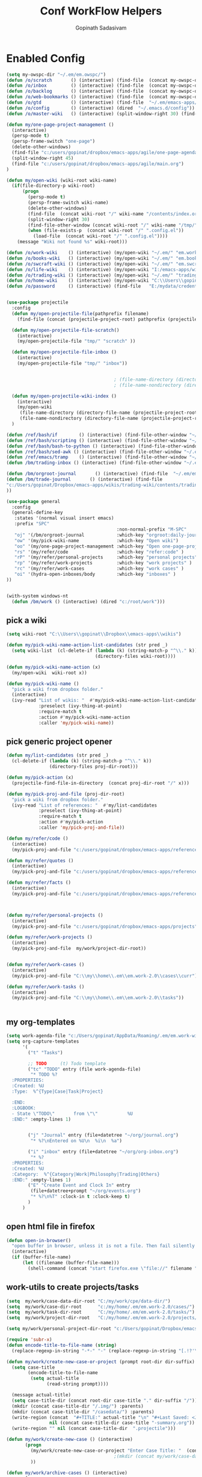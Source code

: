#+TITLE: Conf WorkFlow Helpers
#+AUTHOR: Gopinath Sadasivam
#+BABEL: :cache yes
#+PROPERTY: header-args :tangle yes
#+SELECT_TAGS: export
#+EXCLUDE_TAGS: noexport

* Enabled Config
 :PROPERTIES:
 :header-args: :tangle yes
 :END:

#+BEGIN_SRC emacs-lisp
(setq my-owspc-dir "~/.em/em.owspc/")
(defun /o/scratch       () (interactive) (find-file  (concat my-owspc-dir "inbox/owspc-scratch.org")))
(defun /o/inbox         () (interactive) (find-file  (concat my-owspc-dir "inbox/owspc-inbox.org/owspc-inbox.org")))
(defun /o/backlog       () (interactive) (find-file  (concat my-owspc-dir "apps/agenda/goals-backlog.org")))
(defun /o/web-bookmarks () (interactive) (find-file  (concat my-owspc-dir "apps/bookmarks/web-bookmarks.org")))
(defun /o/gtd           () (interactive) (find-file  "~/.em/emacs-apps/orgagenda/gtd-inbox.org"))
(defun /o/config        () (interactive) (dired  "~/.emacs.d/config"))
(defun /o/master-wiki   () (interactive) (split-window-right 30) (find-file  "~/.em/master-wiki.org"))

(defun my/one-page-project-management ()
  (interactive)
  (persp-mode t)
  (persp-frame-switch "one-page")
  (delete-other-windows)
  (find-file "c:/users/gopinat/dropbox/emacs-apps/agile/one-page-agenda.org")
  (split-window-right 45)
  (find-file "c:/users/gopinat/dropbox/emacs-apps/agile/main.org")
)

(defun my/open-wiki (wiki-root wiki-name)
  (if(file-directory-p wiki-root)
      (progn
        (persp-mode t)
        (persp-frame-switch wiki-name)
        (delete-other-windows)
        (find-file  (concat wiki-root "/" wiki-name "/contents/index.org"))
        (split-window-right 30)
        (find-file-other-window (concat wiki-root "/" wiki-name "/tmp/" wiki-name "-" "inbox.org"))
        (when (file-exists-p  (concat wiki-root "/" ".config.el"))
          (load-file  (concat wiki-root "/" ".config.el"))))
    (message "Wiki not found %s" wiki-root)))

(defun /o/work-wiki    () (interactive) (my/open-wiki "~/.em/" "em.work-wiki"))
(defun /o/books-wiki   () (interactive) (my/open-wiki "~/.em/" "em.books-wiki"))
(defun /o/swcraft-wiki () (interactive) (my/open-wiki "~/.em/" "em.swcraft-wiki"))
(defun /o/life-wiki    () (interactive) (my/open-wiki "I:/emacs-apps/wikis/" "life-wiki"))
(defun /o/trading-wiki () (interactive) (my/open-wiki "~/.em/" "trading-wiki"))
(defun /o/home-wiki    () (interactive) (my/open-wiki "C:\\Users\\gopinat\\Dropbox\\wikis\\" "home-wiki"))
(defun /o/password     () (interactive) (find-file   "E:/mydata/credentials/pass.org.gpg"))


(use-package projectile
  :config
  (defun my/open-projectile-file(pathprefix filename)
    (find-file (concat (projectile-project-root) pathprefix (projectile-project-name) "-" filename ".org")))

  (defun my/open-projectile-file-scratch()
    (interactive)
    (my/open-projectile-file "tmp/" "scratch" ))

  (defun my/open-projectile-file-inbox ()
    (interactive)
    (my/open-projectile-file "tmp/" "inbox"))


                                        ; (file-name-directory (directory-file-name "/a/b/c"))     ;;returns /a/b
                                        ; (file-name-nondirectory (directory-file-name "/a/b/c"))  ;;returns c

  (defun my/open-projectile-wiki-index ()
    (interactive)
    (my/open-wiki
     (file-name-directory (directory-file-name (projectile-project-root)))
     (file-name-nondirectory (directory-file-name (projectile-project-root)))))
  )

(defun /ref/bash/if        () (interactive) (find-file-other-window "~/.em/em.ref/bash/if.org"))
(defun /ref/bash/scripting () (interactive) (find-file-other-window "~/.em/em.ref/bash/scripting.org"))
(defun /ref/bash/bash-to-python () (interactive) (find-file-other-window "~/.em/em.ref/bash/bash-to-python.org"))
(defun /ref/bash/sed-awk () (interactive) (find-file-other-window "~/.em/em.ref/bash/sed-awk.org"))
(defun /ref/emacs/tramp    () (interactive) (find-file-other-window "~/.em/em.ref/emacs/tramp.org"))
(defun /bm/trading-inbox () (interactive) (find-file-other-window "~/.em/em.finance/trading/trading-inbox.org"))

(defun /bm/orgroot-journal       () (interactive) (find-file  "~/.em/em.orgroot/gtd/daily-journal.org"))
(defun /bm/trade-journal       () (interactive) (find-file
"c:/Users/gopinat/Dropbox/emacs-apps/wikis/trading-wiki/contents/trading/journal/2020/trade-journal-2020-may-aug.org/trade-journal-2020-may-aug.org"
))

(use-package general
  :config
  (general-define-key
   :states '(normal visual insert emacs)
   :prefix "SPC"
                                         :non-normal-prefix "M-SPC"
   "oj" '(/bm/orgroot-journal            :which-key "orgroot:daily-journal")
   "ow" '(my/pick-wiki-name              :which-key "Open wiki")
   "oo" '(my/one-page-project-management :which-key "Open one-page-project-manager")
   "rs" '(my/refer/code                  :which-key "refer:code" )
   "rP" '(my/refer/personal-projects     :which-key "personal projects" )
   "rp" '(my/refer/work-projects         :which-key "work projects" )
   "rc" '(my/refer/work-cases            :which-key "work cases" )
   "oi" '(hydra-open-inboxes/body        :which-key "inboxes" )
))


(with-system windows-nt
  (defun /bm/work () (interactive) (dired "c:/root/work")))
#+END_SRC

** pick a wiki

#+BEGIN_SRC emacs-lisp
(setq wiki-root "C:\\Users\\gopinat\\Dropbox\\emacs-apps\\wikis")

(defun my/pick-wiki-name-action-list-candidates (str pred _)
  (setq wiki-list  (cl-delete-if (lambda (k) (string-match-p "^\\." k))
                                 (directory-files wiki-root))))

(defun my/pick-wiki-name-action (x)
  (my/open-wiki  wiki-root x))

(defun my/pick-wiki-name ()
  "pick a wiki from dropbox folder."
  (interactive)
  (ivy-read "List of wikis: "  #'my/pick-wiki-name-action-list-candidates
            :preselect (ivy-thing-at-point)
            :require-match t
            :action #'my/pick-wiki-name-action
            :caller 'my/pick-wiki-name))

#+END_SRC

** pick generic project opener

#+BEGIN_SRC emacs-lisp
(defun my/list-candidates (str pred _)
  (cl-delete-if (lambda (k) (string-match-p "^\\." k))
                (directory-files proj-dir-root)))

(defun my/pick-action (x)
  (projectile-find-file-in-directory  (concat proj-dir-root "/" x)))

(defun my/pick-proj-and-file (proj-dir-root)
  "pick a wiki from dropbox folder."
  (ivy-read "List of references: "  #'my/list-candidates
            :preselect (ivy-thing-at-point)
            :require-match t
            :action #'my/pick-action
            :caller 'my/pick-proj-and-file))

(defun my/refer/code ()
  (interactive)
  (my/pick-proj-and-file "c:/users/gopinat/dropbox/emacs-apps/references/code-refs"))

(defun my/refer/quotes ()
  (interactive)
  (my/pick-proj-and-file "c:/users/gopinat/dropbox/emacs-apps/references/quote-refs"))

(defun my/refer/facts ()
  (interactive)
  (my/pick-proj-and-file "c:/users/gopinat/dropbox/emacs-apps/references/fact-refs"))



(defun my/refer/personal-projects ()
  (interactive)
  (my/pick-proj-and-file "c:/users/gopinat/dropbox/emacs-apps/projects"))

(defun my/refer/work-projects ()
  (interactive)
  (my/pick-proj-and-file  my/work/project-dir-root))


(defun my/refer/work-cases ()
  (interactive)
  (my/pick-proj-and-file "C:\\my\\home\\.em\\em.work-2.0\\cases\\curr"))

(defun my/refer/work-tasks ()
  (interactive)
  (my/pick-proj-and-file "C:\\my\\home\\.em\\em.work-2.0\\tasks"))


#+END_SRC

** my org-templates

#+BEGIN_SRC emacs-lisp
(setq work-agenda-file "c:/Users/gopinat/AppData/Roaming/.em/em.work-wiki/contents/work-agenda-del.org")
(setq org-capture-templates
      '(
        ("t" "Tasks")

        ;; TODO     (t) Todo template
        ("tc" "TODO" entry (file work-agenda-file)
         "* TODO %?
  :PROPERTIES:
  :Created: %U
  :Type:  %^{Type|Case|Task|Project}

  :END:
  :LOGBOOK:
  - State \"TODO\"       from \"\"           %U
  :END:" :empty-lines 1)


        ("j" "Journal" entry (file+datetree "~/org/journal.org")
         "* %?\nEntered on %U\n  %i\n  %a")

        ("i" "inbox" entry (file+datetree "~/org/org-inbox.org")
         "* %?
  :PROPERTIES:
  :Created: %U
  :Category:  %^{Category|Work|Philosophy|Trading|Others}
  :END:" :empty-lines 1)
        ("E" "Create Event and Clock In" entry
         (file+datetree+prompt "~/org/events.org")
         "* %?\n%T" :clock-in t :clock-keep t)
        )
      )

#+END_SRC

** open html file in firefox

#+BEGIN_SRC emacs-lisp
(defun open-in-browser()
  "open buffer in browser, unless it is not a file. Then fail silently (ouch)."
  (interactive)
  (if (buffer-file-name)
      (let ((filename (buffer-file-name)))
        (shell-command (concat "start firefox.exe \"file://" filename "\"")))))
#+END_SRC

** work-utils to create projects/tasks

#+BEGIN_SRC emacs-lisp
(setq  my/work/case-data-dir-root "C:/my/work/cpe/data-dir/")
(setq  my/work/case-dir-root      "c:/my/home/.em/em.work-2.0/cases/")
(setq  my/work/task-dir-root      "C:/my/home/.em/em.work-2.0/tasks/")
(setq  my/work/project-dir-root   "C:/my/home/.em/em.work-2.0/projects/")

(setq my/work/personal-project-dir-root "c:/Users/gopinat/Dropbox/emacs-apps/projects/")

(require 'subr-x)
(defun encode-title-to-file-name (string)
  (replace-regexp-in-string "-*-" "-" (replace-regexp-in-string "[.!?'\"]+" "" (replace-regexp-in-string "[ \|.,:;/\\]+" "-" (string-trim string)))))

(defun my/work/create-new-case-or-project (prompt root-dir dir-suffix)
  (setq case-title
        (encode-title-to-file-name
         (setq actual-title
               (read-string prompt))))

  (message actual-title)
  (setq case-title-dir (concat root-dir case-title "." dir-suffix "/"))
  (mkdir (concat case-title-dir "/.img/") :parents)
  (mkdir (concat case-title-dir "/casedata/") :parents)
  (write-region (concat  "#+TITLE:" actual-title "\n" "#+Last Saved: <Jun 20, 2020>\n\n")
                nil (concat case-title-dir case-title "-summary.org"))
  (write-region "" nil (concat case-title-dir  ".projectile")))

(defun my/work/create-new-case () (interactive)
       (progn
         (my/work/create-new-case-or-project "Enter Case Title: "  (concat my/work/case-dir-root "curr/") "case")
                                        ;(mkdir (concat my/work/case-data-dir-root case-title))
         ))

(defun my/work/archive-cases () (interactive)
       (progn
        (find-file (concat my/work/case-dir-root "case-archive"))
        (split-window-right)
        (find-file (concat my/work/case-dir-root "curr"))))

(defun my/work/create-new-work-project () (interactive)
       (my/work/create-new-case-or-project "Enter Project Title: "  my/work/project-dir-root "proj"))

(defun my/work/create-new-personal-project () (interactive)
       (my/work/create-new-case-or-project "Enter Project Title: "  my/work/personal-project-dir-root "proj"))

(defun my/work/create-new-task () (interactive)
       (my/work/create-new-case-or-project "Enter Project Title: "  my/work/task-dir-root "task"))
#+END_SRC

** Quickly open inboxes
#+BEGIN_SRC emacs-lisp
(defun my/split-find-file(width_in_chars file-name)
(split-window-right width_in_chars) (find-file  file-name))
(defhydra hydra-open-inboxes (:color blue :hint nil :columns 1)
  "Wiki List"
  ("w" (my/split-find-file 80 "C:\\my\\home\\.em\\em.work-2.0\\inbox\\work-inbox.org") "Work 2.0 Inbox")
  ("q" nil "cancel" :color blue)
)
#+END_SRC

** string utils - convert backward slash to forward
#+BEGIN_SRC emacs-lisp
(defun my/string-utils/convert-backward-slash-to-forward-slash ()
  (interactive)
  (save-excursion
    (save-restriction
      (narrow-to-region (point) (mark))
      (goto-char (point-min))
      (while (search-forward "\\" nil t)
        (replace-match "/" nil t)))))
#+END_SRC
** my/trade/utils
#+begin_src emacs-lisp
(defun my/trade/file-a-chart()
  (interactive)
  (progn
    (setq chart-gallery-root "C:/my/trading/charts/")
    (setq chart-file-name (concat chart-gallery-root (format-time-string "%Y/%b/%d-%a/%Y-%m-%d-%a.org")))
    (mkdir (concat chart-gallery-root (format-time-string "%Y/%b/%d-%a/.img")) :parents)
    (find-file chart-file-name)))

(defun my/trade/file-a-chart-quickly()
  (interactive)
  (progn
    (setq chart-gallery-root "C:/my/trading/charts/quick")
    (setq chart-file-name (concat chart-gallery-root (format-time-string "%Y/%b/%d-%a/%Y-%m-%d-%a.org")))
    (mkdir (concat chart-gallery-root (format-time-string "%Y/%b/%d-%a/.img")) :parents)
    (find-file chart-file-name)))

#+end_src

* Disabled configs
 :PROPERTIES:
 :header-args: :tangle no
 :END:

#+BEGIN_SRC emacs-lisp
(defhydra hydra-open-inboxes (:color blue :hint nil :columns 1)
  "Wiki List"
  ("a" (my/open-wiki "E:/mydata" "accounting") "Accounting Wiki")
  ("w" (my/open-wiki "~/.em" "em.work-wiki") "Work Wiki")
  ("s" (my/open-wiki "~/.em/" "em.swcraft-wiki") "Software Craft Wiki")
  ("p" (my/open-wiki "C:\\Users\\gopinat\\Dropbox\\wikis" "philosophy-wiki") "Philosophy Wiki")

  ("dc" (my/open-wiki "C:/Users/gopinat/Dropbox/wikis" "cse-wiki"          )   "cse-wiki")
  ("df" (my/open-wiki "C:/Users/gopinat/Dropbox/wikis" "food-wiki"         )   "food-wiki")
  ("dh" (my/open-wiki "C:/Users/gopinat/Dropbox/wikis" "home-wiki"         )   "home-wiki")
  ("dp" (my/open-wiki "C:/Users/gopinat/Dropbox/wikis" "priceaction-wiki"  )   "priceaction-wiki")
  ("dt" (my/open-wiki "C:/Users/gopinat/Dropbox/wikis" "trading-wiki"      )   "trading-wiki")
  ("q" nil "cancel" :color blue)
)

#+END_SRC
